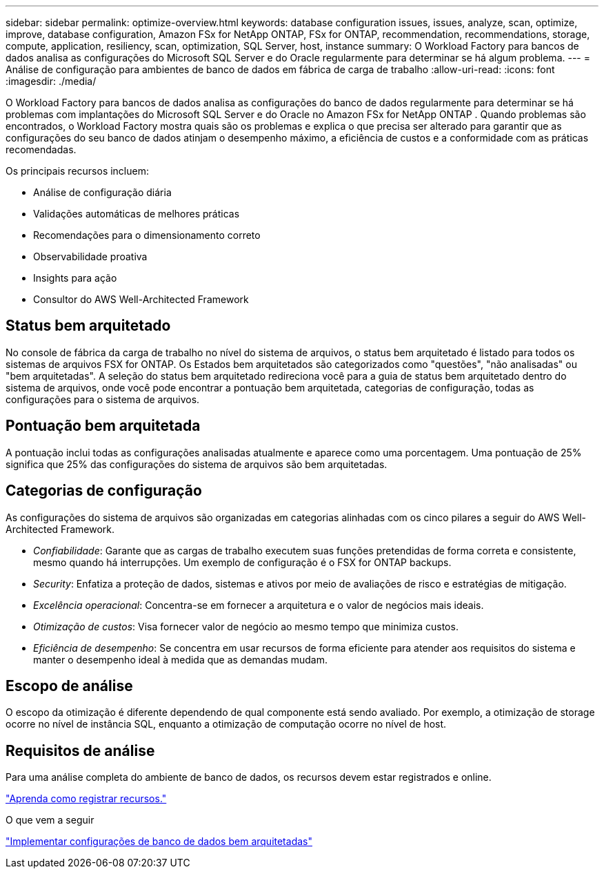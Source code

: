 ---
sidebar: sidebar 
permalink: optimize-overview.html 
keywords: database configuration issues, issues, analyze, scan, optimize, improve, database configuration, Amazon FSx for NetApp ONTAP, FSx for ONTAP, recommendation, recommendations, storage, compute, application, resiliency, scan, optimization, SQL Server, host, instance 
summary: O Workload Factory para bancos de dados analisa as configurações do Microsoft SQL Server e do Oracle regularmente para determinar se há algum problema. 
---
= Análise de configuração para ambientes de banco de dados em fábrica de carga de trabalho
:allow-uri-read: 
:icons: font
:imagesdir: ./media/


[role="lead"]
O Workload Factory para bancos de dados analisa as configurações do banco de dados regularmente para determinar se há problemas com implantações do Microsoft SQL Server e do Oracle no Amazon FSx for NetApp ONTAP .  Quando problemas são encontrados, o Workload Factory mostra quais são os problemas e explica o que precisa ser alterado para garantir que as configurações do seu banco de dados atinjam o desempenho máximo, a eficiência de custos e a conformidade com as práticas recomendadas.

Os principais recursos incluem:

* Análise de configuração diária
* Validações automáticas de melhores práticas
* Recomendações para o dimensionamento correto
* Observabilidade proativa
* Insights para ação
* Consultor do AWS Well-Architected Framework




== Status bem arquitetado

No console de fábrica da carga de trabalho no nível do sistema de arquivos, o status bem arquitetado é listado para todos os sistemas de arquivos FSX for ONTAP. Os Estados bem arquitetados são categorizados como "questões", "não analisadas" ou "bem arquitetadas". A seleção do status bem arquitetado redireciona você para a guia de status bem arquitetado dentro do sistema de arquivos, onde você pode encontrar a pontuação bem arquitetada, categorias de configuração, todas as configurações para o sistema de arquivos.



== Pontuação bem arquitetada

A pontuação inclui todas as configurações analisadas atualmente e aparece como uma porcentagem. Uma pontuação de 25% significa que 25% das configurações do sistema de arquivos são bem arquitetadas.



== Categorias de configuração

As configurações do sistema de arquivos são organizadas em categorias alinhadas com os cinco pilares a seguir do AWS Well-Architected Framework.

* _Confiabilidade_: Garante que as cargas de trabalho executem suas funções pretendidas de forma correta e consistente, mesmo quando há interrupções. Um exemplo de configuração é o FSX for ONTAP backups.
* _Security_: Enfatiza a proteção de dados, sistemas e ativos por meio de avaliações de risco e estratégias de mitigação.
* _Excelência operacional_: Concentra-se em fornecer a arquitetura e o valor de negócios mais ideais.
* _Otimização de custos_: Visa fornecer valor de negócio ao mesmo tempo que minimiza custos.
* _Eficiência de desempenho_: Se concentra em usar recursos de forma eficiente para atender aos requisitos do sistema e manter o desempenho ideal à medida que as demandas mudam.




== Escopo de análise

O escopo da otimização é diferente dependendo de qual componente está sendo avaliado. Por exemplo, a otimização de storage ocorre no nível de instância SQL, enquanto a otimização de computação ocorre no nível de host.



== Requisitos de análise

Para uma análise completa do ambiente de banco de dados, os recursos devem estar registrados e online.

link:register-instance.html["Aprenda como registrar recursos."]

.O que vem a seguir
link:optimize-configurations.html["Implementar configurações de banco de dados bem arquitetadas"]
